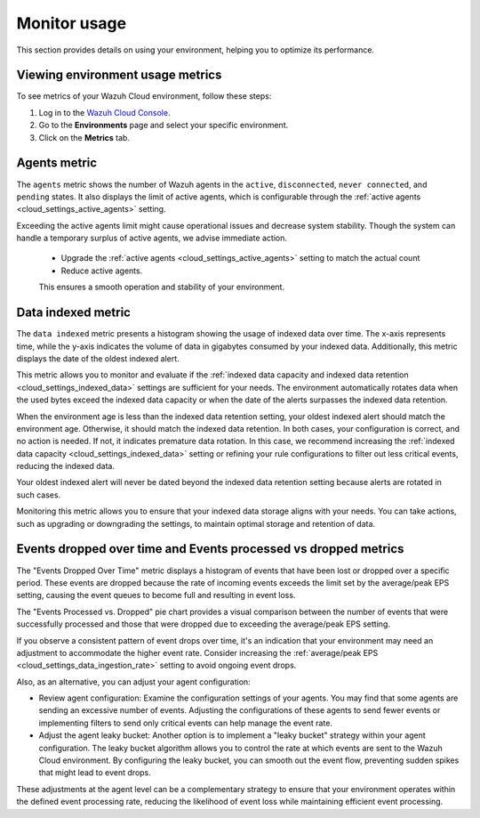 .. Copyright (C) 2015, Wazuh, Inc.

.. meta::
  :description: Check out how to monitor your environment usage in Wazuh Cloud. Learn more about it in this section of the documentation.

.. _cloud_your_environment_monitor_usage:

Monitor usage
=============

This section provides details on using your environment, helping you to optimize its performance.

Viewing environment usage metrics
---------------------------------

To see metrics of your Wazuh Cloud environment, follow these steps:

1. Log in to the `Wazuh Cloud Console <https://console.cloud.wazuh.com/>`_.
2. Go to the **Environments** page and select your specific environment.
3. Click on the **Metrics** tab.
   

Agents metric
-------------

The ``agents`` metric shows the number of Wazuh agents in the ``active``, ``disconnected``, ``never connected``, and ``pending`` states. It also displays the limit of active agents, which is configurable through the :ref:`active agents <cloud_settings_active_agents>` setting.


Exceeding the active agents limit might cause operational issues and decrease system stability. Though the system can handle a temporary surplus of active agents, we advise immediate action.

 -  Upgrade the :ref:`active agents <cloud_settings_active_agents>` setting to match the actual count
 -  Reduce active agents.
 
 This ensures a smooth operation and stability of your environment.


Data indexed metric
-------------------

The ``data indexed`` metric presents a histogram showing the usage of indexed data over time. The x-axis represents time, while the y-axis indicates the volume of data in gigabytes consumed by your indexed data. Additionally, this metric displays the date of the oldest indexed alert.

This metric allows you to monitor and evaluate if the :ref:`indexed data capacity and indexed data retention <cloud_settings_indexed_data>` settings are sufficient for your needs. The environment automatically rotates data when the used bytes exceed the indexed data capacity or when the date of the alerts surpasses the indexed data retention.

When the environment age is less than the indexed data retention setting, your oldest indexed alert should match the environment age. Otherwise, it should match the indexed data retention. In both cases, your configuration is correct, and no action is needed. If not, it indicates premature data rotation. In this case, we recommend increasing the :ref:`indexed data capacity <cloud_settings_indexed_data>` setting or refining your rule configurations to filter out less critical events, reducing the indexed data.

Your oldest indexed alert will never be dated beyond the indexed data retention setting because alerts are rotated in such cases.

Monitoring this metric allows you to ensure that your indexed data storage aligns with your needs. You can take actions, such as upgrading or downgrading the settings, to maintain optimal storage and retention of data.

Events dropped over time and Events processed vs dropped metrics
----------------------------------------------------------------

The "Events Dropped Over Time" metric displays a histogram of events that have been lost or dropped over a specific period. These events are dropped because the rate of incoming events exceeds the limit set by the average/peak EPS setting, causing the event queues to become full and resulting in event loss.

The "Events Processed vs. Dropped" pie chart provides a visual comparison between the number of events that were successfully processed and those that were dropped due to exceeding the average/peak EPS setting.

If you observe a consistent pattern of event drops over time, it's an indication that your environment may need an adjustment to accommodate the higher event rate. Consider increasing the :ref:`average/peak EPS <cloud_settings_data_ingestion_rate>` setting to avoid ongoing event drops.

Also, as an alternative, you can adjust your agent configuration:

- Review agent configuration: Examine the configuration settings of your agents. You may find that some agents are sending an excessive number of events. Adjusting the configurations of these agents to send fewer events or implementing filters to send only critical events can help manage the event rate.

- Adjust the agent leaky bucket: Another option is to implement a "leaky bucket" strategy within your agent configuration. The leaky bucket algorithm allows you to control the rate at which events are sent to the Wazuh Cloud environment. By configuring the leaky bucket, you can smooth out the event flow, preventing sudden spikes that might lead to event drops.

These adjustments at the agent level can be a complementary strategy to ensure that your environment operates within the defined event processing rate, reducing the likelihood of event loss while maintaining efficient event processing.



